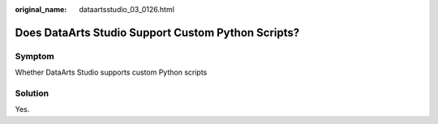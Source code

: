 :original_name: dataartsstudio_03_0126.html

.. _dataartsstudio_03_0126:

Does DataArts Studio Support Custom Python Scripts?
===================================================

Symptom
-------

Whether DataArts Studio supports custom Python scripts

Solution
--------

Yes.
